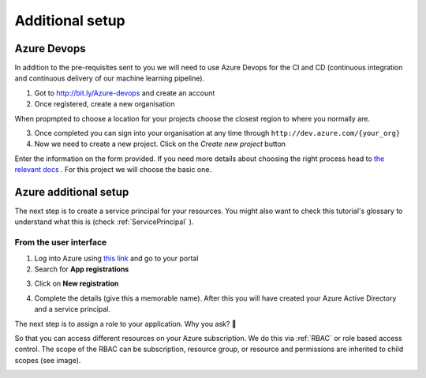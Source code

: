 Additional setup 
===================

Azure Devops
----------------

In addition to the pre-requisites sent to you we will need to use Azure Devops for the 
CI and CD (continuous integration and continuous delivery of our machine learning pipeline).

1. Got to `http://bit.ly/Azure-devops <http://bit.ly/Azure-devops>`_ and create an account 
2. Once registered, create a  new organisation

.. image:: ./_static/assets/new_org.png
    :alt:   new devops org 

When propmpted to choose a location for your projects choose the closest region to where you normally are.

3. Once completed you can sign into your organisation at any time through ``http://dev.azure.com/{your_org}``

4. Now we need to create a new project. Click on the *Create new project* button

.. image:: ./_static/assets/new_project.png
    :alt:   new devops org 

Enter the information on the form provided. If you need more details about choosing the right process head to `the relevant docs <https://docs.microsoft.com/azure/devops/boards/work-items/guidance/choose-process?view=azure-devops&WT.mc_id=mlops-github-taallard>`_ .
For this project we will choose the basic one.

Azure additional setup
-------------------------

The next step is to create a service principal for your resources. You might also want to check this tutorial's glossary to understand what this is (check :ref:`ServicePrincipal`
).

From the user interface
"""""""""""""""""""""""""

1. Log into Azure using `this link <https://azure.microsoft.com/?WT.mc_id=mlops-github-taallard>`_  and go to your portal
2. Search for **App registrations**

.. image:: ./_static/assets/app_reg.png
    :alt:   app registrations

3. Click on **New registration**

.. image:: ./_static/assets/new_reg.png
    :alt:   new registration

4. Complete the details (give this a memorable name). After this you will have created your Azure Active Directory and a service principal.


The next step is to assign a role to your application. 
Why you ask? 🤔

So that you can access different resources on your Azure subscription. We do this via :ref:`RBAC` or role based access control.
The scope of the RBAC can be subscription, resource group, or resource and permissions are inherited to child scopes (see image).

.. image:: https://docs.microsoft.com/en-us/azure/role-based-access-control/media/overview/rbac-scope.png


